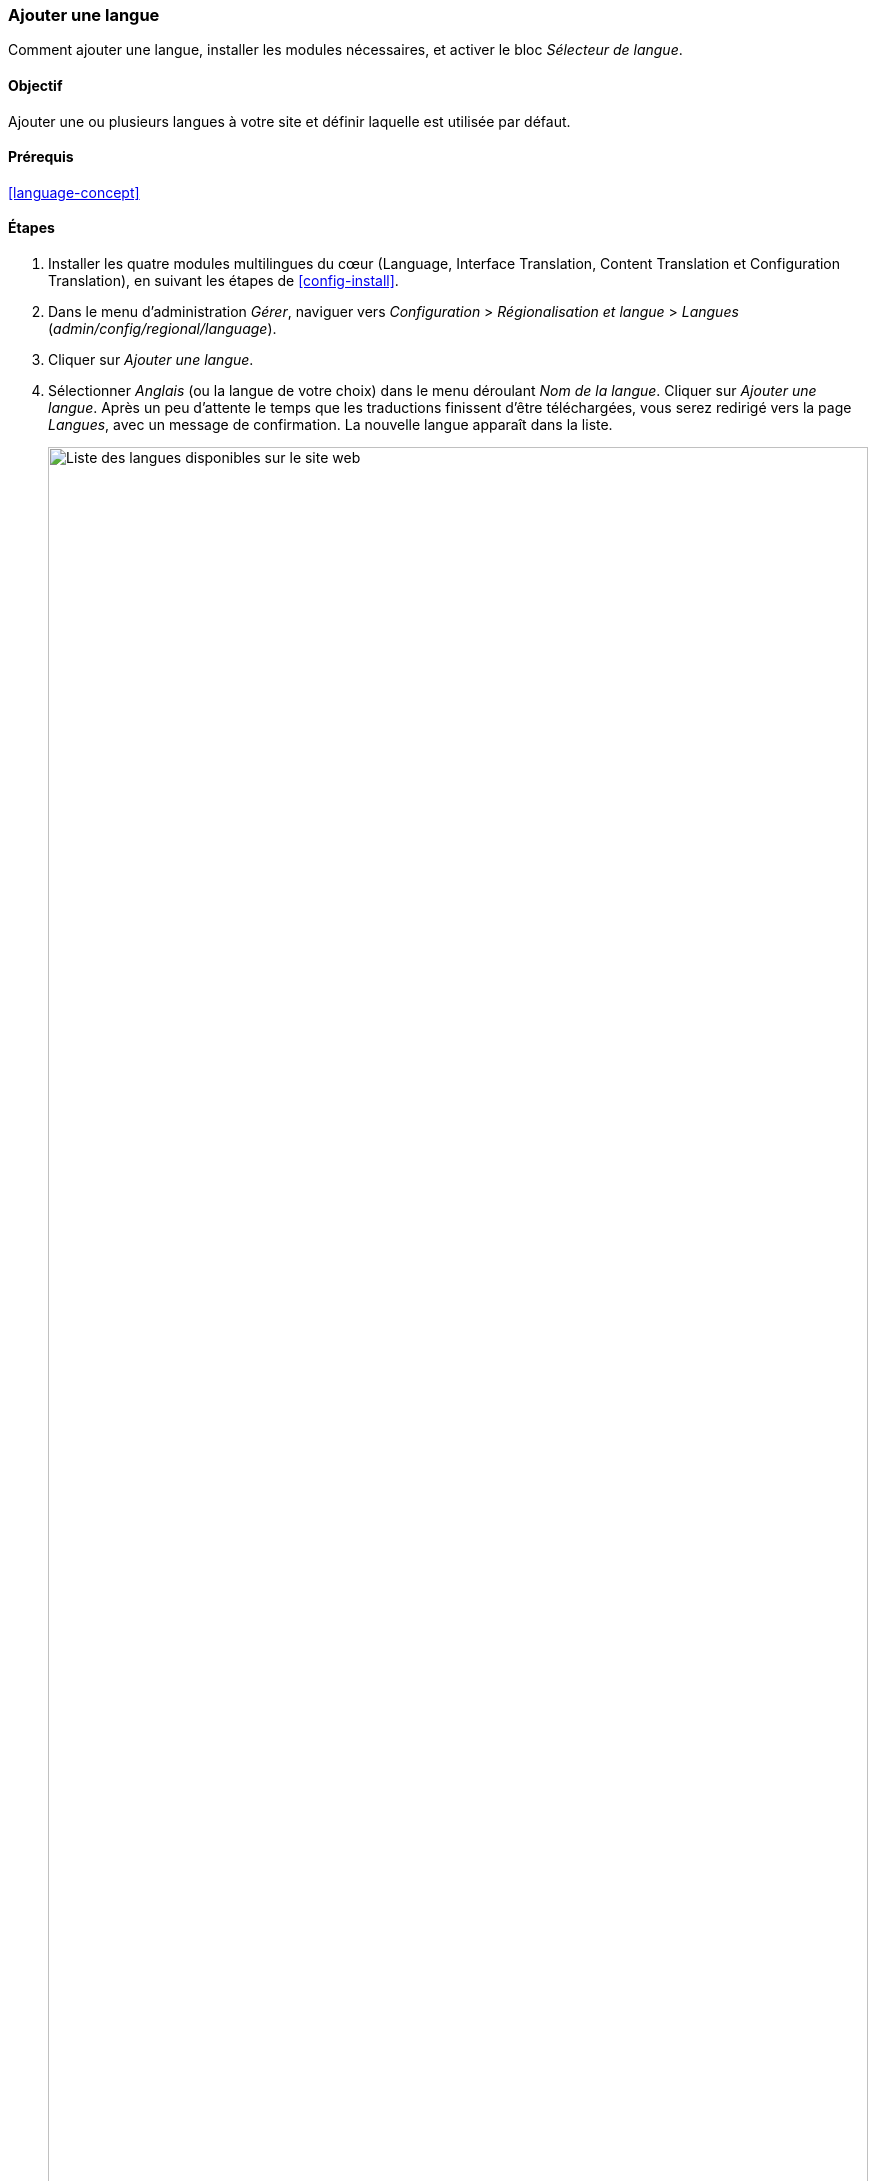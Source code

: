 [[language-add]]

=== Ajouter une langue

[role="summary"]
Comment ajouter une langue, installer les modules nécessaires, et activer le
bloc _Sélecteur de langue_.

(((Langue,ajouter)))
(((Modules multilingues,installer)))
(((Modules multilingues,activer)))
(((Module Language,installer)))
(((Module Content Translation,installer)))
(((Module Configuration Translation,installer)))
(((Module Interface Translation,installer)))
(((Module,Language)))
(((Module,Content Translation)))
(((Module,Configuration Translation)))
(((Module,Interface Translation)))

==== Objectif

Ajouter une ou plusieurs langues à votre site et définir laquelle est utilisée par défaut.

==== Prérequis

<<language-concept>>

// ==== Site prerequisites

==== Étapes

. Installer les quatre modules multilingues du cœur (Language, Interface
Translation, Content Translation et Configuration Translation), en suivant les
étapes de <<config-install>>.

. Dans le menu d'administration _Gérer_, naviguer vers _Configuration_ >
_Régionalisation et langue_ > _Langues_ (_admin/config/regional/language_).

. Cliquer sur _Ajouter une langue_.

. Sélectionner _Anglais_ (ou la langue de votre choix) dans le menu déroulant
_Nom de la langue_. Cliquer sur _Ajouter une langue_. Après un peu d'attente le
temps que les traductions finissent d'être téléchargées, vous serez redirigé
vers la page _Langues_, avec un message de confirmation. La nouvelle langue
apparaît dans la liste.
+
--
// Confirmation and language list after adding Spanish language.
image:images/language-add-list.png["Liste des langues disponibles sur le site web",width="100%"]
--

. Suivre les étapes dans <<block-place>> pour placer le bloc _Sélecteur de
langue_ dans la région _Sidebar second_. Cela permettra aux visiteurs du site de
changer de langue, une fois que votre site aura été traduit.

==== Pour approfondir

* <<language-content-config>>
* <<language-content-translate>>

// ==== Related concepts

==== Vidéos (en anglais)

// Video from Drupalize.Me.
video::https://www.youtube-nocookie.com/embed/8Yu0G4gJ0f4[title="Adding a Language"]

==== Pour aller plus loin

https://www.drupal.org/docs/multilingual-guide[_Drupal.org_ community documentation page "Multilingual guide"]


*Attributions*

Écrit et modifié par https://www.drupal.org/u/yrvyn[Leila Tite],
https://www.drupal.org/u/jhodgdon[Jennifer Hodgdon] et
https://www.drupal.org/u/batigolix[Boris Doesborg]. Traduit par
https://www.drupal.org/u/fmb[Felip Manyer i Ballester].
